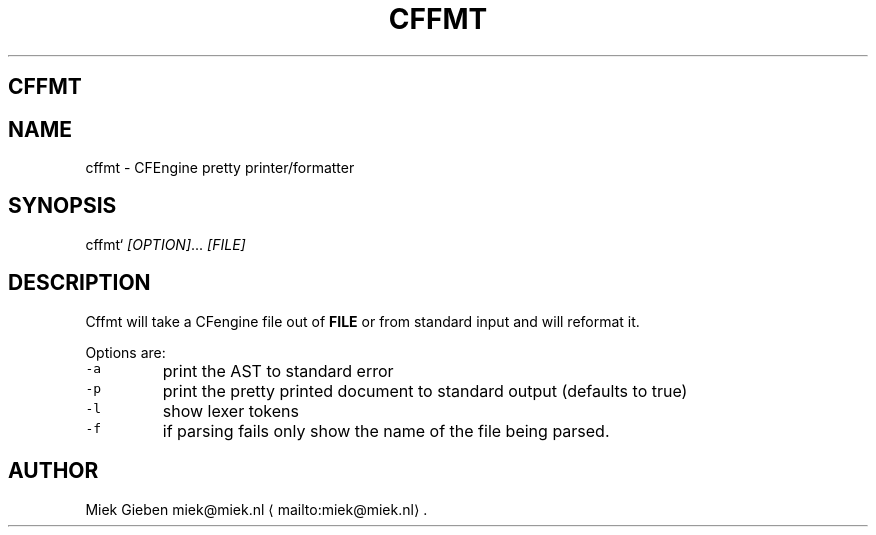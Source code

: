 .\" Generated by Mmark Markdown Processer - mmark.miek.nl
.TH "CFFMT" 1 "March 2023" "User Commands" "CFEngine"

.SH "CFFMT"
.SH "NAME"
.PP
cffmt - CFEngine pretty printer/formatter

.SH "SYNOPSIS"
.PP
cffmt` \fI[OPTION]\fP... \fI[FILE]\fP

.SH "DESCRIPTION"
.PP
Cffmt will take a CFengine file out of \fBFILE\fP or from standard input and will reformat it.

.PP
Options are:

.TP
\fB\fC-a\fR
print the AST to standard error
.TP
\fB\fC-p\fR
print the pretty printed document to standard output (defaults to true)
.TP
\fB\fC-l\fR
show lexer tokens
.TP
\fB\fC-f\fR
if parsing fails only show the name of the file being parsed.


.SH "AUTHOR"
.PP
Miek Gieben miek@miek.nl
\[la]mailto:miek@miek.nl\[ra].

